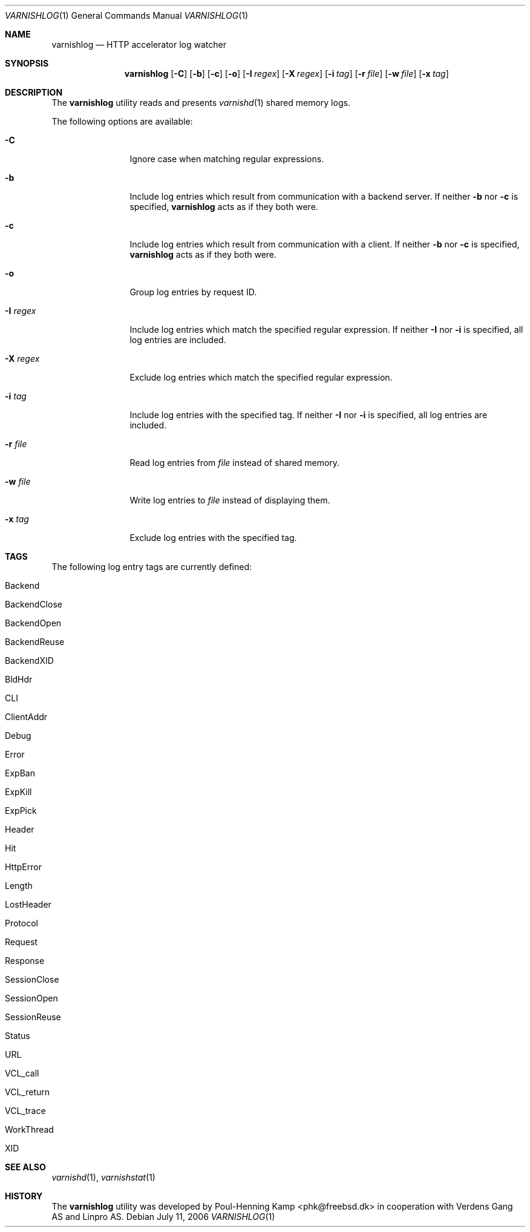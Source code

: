 .\"
.\" $Id$
.\"
.Dd July 11, 2006
.Dt VARNISHLOG 1
.Os
.Sh NAME
.Nm varnishlog
.Nd HTTP accelerator log watcher
.Sh SYNOPSIS
.Nm
.Op Fl C
.Op Fl b
.Op Fl c
.Op Fl o
.Op Fl I Ar regex
.Op Fl X Ar regex
.Op Fl i Ar tag
.Op Fl r Ar file
.Op Fl w Ar file
.Op Fl x Ar tag
.Sh DESCRIPTION
The
.Nm
utility reads and presents
.Xr varnishd 1
shared memory logs.
.Pp
The following options are available:
.Bl -tag -width Fl
.It Fl C
Ignore case when matching regular expressions.
.It Fl b
Include log entries which result from communication with a backend
server.
If neither
.Fl b
nor
.Fl c
is specified,
.Nm
acts as if they both were.
.It Fl c
Include log entries which result from communication with a client.
If neither
.Fl b
nor
.Fl c
is specified,
.Nm
acts as if they both were.
.It Fl o
Group log entries by request ID.
.It Fl I Ar regex
Include log entries which match the specified regular expression.
If neither
.Fl I
nor
.Fl i
is specified, all log entries are included.
.It Fl X Ar regex
Exclude log entries which match the specified regular expression.
.It Fl i Ar tag
Include log entries with the specified tag.
If neither
.Fl I
nor
.Fl i
is specified, all log entries are included.
.It Fl r Ar file
Read log entries from
.Ar file
instead of shared memory.
.It Fl w Ar file
Write log entries to
.Ar file
instead of displaying them.
.It Fl x Ar tag
Exclude log entries with the specified tag.
.El
.Sh TAGS
The following log entry tags are currently defined:
.\" keep in sync with include/shmlog_tags.h
.\" XXX add descriptions
.Bl -tag -width 16
.It Dv Backend
.It Dv BackendClose
.It Dv BackendOpen
.It Dv BackendReuse
.It Dv BackendXID
.It Dv BldHdr
.It Dv CLI
.It Dv ClientAddr
.It Dv Debug
.It Dv Error
.It Dv ExpBan
.It Dv ExpKill
.It Dv ExpPick
.It Dv Header
.It Dv Hit
.It Dv HttpError
.It Dv Length
.It Dv LostHeader
.It Dv Protocol
.It Dv Request
.It Dv Response
.It Dv SessionClose
.It Dv SessionOpen
.It Dv SessionReuse
.It Dv Status
.It Dv URL
.It Dv VCL_call
.It Dv VCL_return
.It Dv VCL_trace
.It Dv WorkThread
.It Dv XID
.El
.Sh SEE ALSO
.Xr varnishd 1 ,
.Xr varnishstat 1
.Sh HISTORY
The
.Nm
utility was developed by
.An Poul-Henning Kamp Aq phk@freebsd.dk
in cooperation with Verdens Gang AS and Linpro AS.
